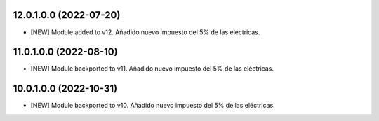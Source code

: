 12.0.1.0.0 (2022-07-20)
~~~~~~~~~~~~~~~~~~~~~~~

* [NEW] Module added to v12. Añadido nuevo impuesto del 5% de las eléctricas.

11.0.1.0.0 (2022-08-10)
~~~~~~~~~~~~~~~~~~~~~~~

* [NEW] Module backported to v11. Añadido nuevo impuesto del 5% de las eléctricas.

10.0.1.0.0 (2022-10-31)
~~~~~~~~~~~~~~~~~~~~~~~

* [NEW] Module backported to v10. Añadido nuevo impuesto del 5% de las eléctricas.
